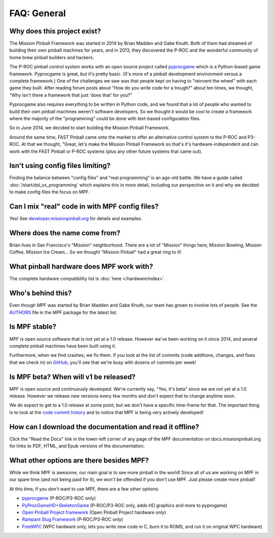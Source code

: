 FAQ: General
============

Why does this project exist?
----------------------------

The Mission Pinball Framework was started in 2014 by Brian Madden and Gabe Knuth. Both of
them had dreamed of building their own pinball machines for years, and in 2013, they discovered the
P-ROC and the wonderful community of home brew pinball builders and hackers.

The P-ROC pinball control system works with an open source project called `pyprocgame <http://www.pinballcontrollers.com/forum/index.php?board=9.0>`_
which is a Python-based game framework. Pyprocgame is great, but it's pretty basic. (It's more of
a pinball development environment versus a complete framework.) One of the challenges
we saw was that people kept on having to "reinvent the wheel" with each game they built. After reading
forum posts about "How do you write code for a trough?" about ten times, we thought, "Why isn't there a
framework that just 'does that' for you?"

Pyprocgame also requires everything to be written in Python code, and we found that a lot of people who
wanted to build their own pinball machines weren't software developers. So we thought it would be cool
to create a framework where the majority of the "programming" could be done with text-based configuration
files.

So in June 2014, we decided to start building the Mission Pinball Framework.

Around the same time, FAST Pinball came onto the market to offer an alternative control system to the
P-ROC and P3-ROC. At that we thought, "Great, let's make the Mission Pinball Framework so that's it's
hardware-independent and can work with the FAST Pinball or P-ROC systems (plus any other future systems
that came out).

Isn't using config files limiting?
----------------------------------

Finding the balance between "config files" and "real programming" is an age-old battle. We have a guide
called :doc:`/start/dsl_vs_programming` which explains this in more detail, including our perspective on
it and why we decided to make config files the focus on MPF.

Can I mix "real" code in with MPF config files?
-----------------------------------------------

Yes! See `developer.missionpinball.org <http://developer.missionpinball.org>`_ for details and examples.

Where does the name come from?
------------------------------

Brian lives in San Francisco's "Mission" neighborhood. There are a lot of "Mission" things here, Mission
Bowling, Mission Coffee, Mission Ice Cream... So we thought "Mission Pinball" had a great ring to it!

What pinball hardware does MPF work with?
-----------------------------------------

The complete hardware compatibility list is :doc:`here </hardware/index>`.

Who's behind this?
------------------

Even though MPF was started by Brian Madden and Gabe Knuth, our team has grown to involve lots of
people. See the `AUTHORS <https://github.com/missionpinball/mpf/blob/dev/AUTHORS>`_ file in the MPF
package for the latest list.

Is MPF stable?
--------------

MPF is open source software that is not yet at a 1.0 release. However we've been working on it since
2014, and several complete pinball machines have been built using it.

Furthermore, when we find crashes, we fix them. If you look at the list of commits (code
additions, changes, and fixes that we check in) on `GitHub <https://github.com/missionpinball/mpf/commits/dev>`_,
you'll see that we're busy with dozens of commits per week!

Is MPF beta? When will v1 be released?
--------------------------------------

MPF is open source and continuously developed. We're currently say, "Yes, it's beta" since we are not
yet at a 1.0 release. However we release new versions every few months and don't expect that to change
anytime soon.

We do expect to get to a 1.0 release at some point, but we don't have a specific time-frame for that.
The important thing is to look at the `code commit history <https://github.com/missionpinball/mpf/blob/dev/AUTHORS>`_
and to notice that MPF is being very actively developed!

How can I download the documentation and read it offline?
---------------------------------------------------------

Click the "Read the Docs" link in the lower-left corner of any page of the MPF documentation on
docs.missionpinball.org for links to PDF, HTML, and Epub versions of the documentation.

What other options are there besides MPF?
-----------------------------------------

While we think MPF is awesome, our main goal is to see more pinball in the world! Since all of us are
working on MPF in our spare time (and not being paid for it), we won't be offended if you don't use
MPF. Just please create more pinball!

At this time, if you don't want to use MPF, there are a few other options:

* `pyprocgame <http://www.pinballcontrollers.com/forum/index.php?board=9.0>`_ (P-ROC/P3-ROC only)
* `PyProcGameHD+SkeletonGame <http://mjocean.github.io/PyProcGameHD-SkeletonGame/>`_ (P-ROC/P3-ROC only, adds HD graphics and more to pyprogame)
* `Open Pinball Project framework <https://openpinballproject.wordpress.com/>`_ (Open Pinball Project hardware only)
* `Rampant Slug Framework <http://rampantslug.com.au/#pinball>`_ (P-ROC/P3-ROC only)
* `FreeWPC <https://github.com/bcd/freewpc>`_ (WPC hardware only, lets you write new code in C, burn it to ROMS, and run it on original WPC hardware)
